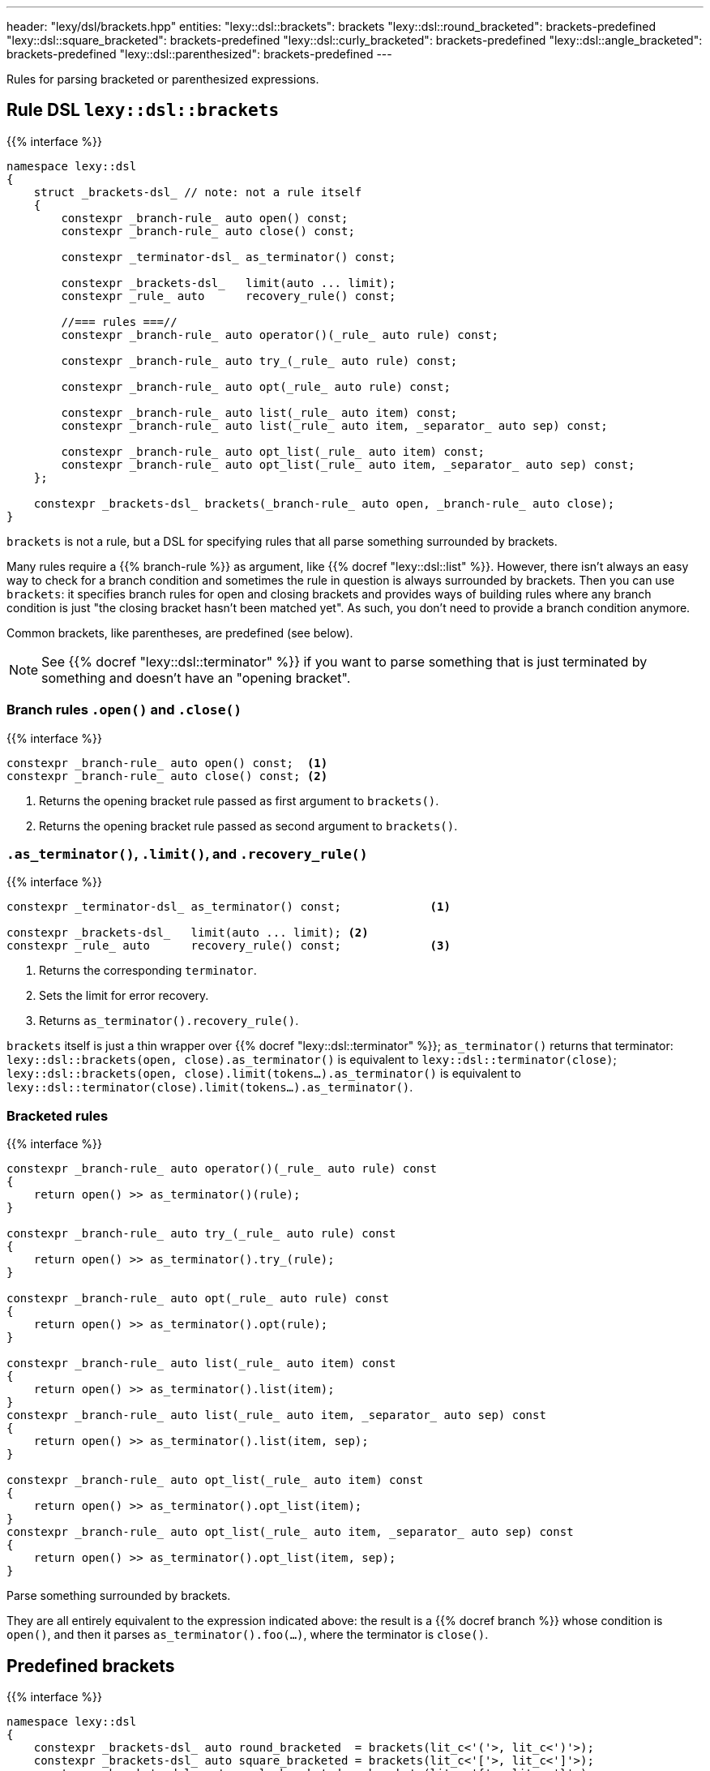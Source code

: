 ---
header: "lexy/dsl/brackets.hpp"
entities:
  "lexy::dsl::brackets": brackets
  "lexy::dsl::round_bracketed": brackets-predefined
  "lexy::dsl::square_bracketed": brackets-predefined
  "lexy::dsl::curly_bracketed": brackets-predefined
  "lexy::dsl::angle_bracketed": brackets-predefined
  "lexy::dsl::parenthesized": brackets-predefined
---

[.lead]
Rules for parsing bracketed or parenthesized expressions.

[#brackets]
== Rule DSL `lexy::dsl::brackets`

{{% interface %}}
----
namespace lexy::dsl
{
    struct _brackets-dsl_ // note: not a rule itself
    {
        constexpr _branch-rule_ auto open() const;
        constexpr _branch-rule_ auto close() const;

        constexpr _terminator-dsl_ as_terminator() const;

        constexpr _brackets-dsl_   limit(auto ... limit);
        constexpr _rule_ auto      recovery_rule() const;

        //=== rules ===//
        constexpr _branch-rule_ auto operator()(_rule_ auto rule) const;

        constexpr _branch-rule_ auto try_(_rule_ auto rule) const;

        constexpr _branch-rule_ auto opt(_rule_ auto rule) const;

        constexpr _branch-rule_ auto list(_rule_ auto item) const;
        constexpr _branch-rule_ auto list(_rule_ auto item, _separator_ auto sep) const;

        constexpr _branch-rule_ auto opt_list(_rule_ auto item) const;
        constexpr _branch-rule_ auto opt_list(_rule_ auto item, _separator_ auto sep) const;
    };

    constexpr _brackets-dsl_ brackets(_branch-rule_ auto open, _branch-rule_ auto close);
}
----

[.lead]
`brackets` is not a rule, but a DSL for specifying rules that all parse something surrounded by brackets.

Many rules require a {{% branch-rule %}} as argument, like {{% docref "lexy::dsl::list" %}}.
However, there isn't always an easy way to check for a branch condition and sometimes the rule in question is always surrounded by brackets.
Then you can use `brackets`:
it specifies branch rules for open and closing brackets and provides ways of building rules where any branch condition is just "the closing bracket hasn't been matched yet".
As such, you don't need to provide a branch condition anymore.

Common brackets, like parentheses, are predefined (see below).

NOTE: See {{% docref "lexy::dsl::terminator" %}} if you want to parse something that is just terminated by something and doesn't have an "opening bracket".

=== Branch rules `.open()` and `.close()`

{{% interface %}}
----
constexpr _branch-rule_ auto open() const;  <1>
constexpr _branch-rule_ auto close() const; <2>
----
<1> Returns the opening bracket rule passed as first argument to `brackets()`.
<2> Returns the opening bracket rule passed as second argument to `brackets()`.

=== `.as_terminator()`, `.limit()`, and `.recovery_rule()`

{{% interface %}}
----
constexpr _terminator-dsl_ as_terminator() const;             <1>

constexpr _brackets-dsl_   limit(auto ... limit); <2>
constexpr _rule_ auto      recovery_rule() const;             <3>
----
<1> Returns the corresponding `terminator`.
<2> Sets the limit for error recovery.
<3> Returns `as_terminator().recovery_rule()`.

`brackets` itself is just a thin wrapper over {{% docref "lexy::dsl::terminator" %}};
`as_terminator()` returns that terminator:
`lexy::dsl::brackets(open, close).as_terminator()` is equivalent to `lexy::dsl::terminator(close)`;
`lexy::dsl::brackets(open, close).limit(tokens...).as_terminator()` is equivalent to `lexy::dsl::terminator(close).limit(tokens...).as_terminator()`.

=== Bracketed rules

{{% interface %}}
----
constexpr _branch-rule_ auto operator()(_rule_ auto rule) const
{
    return open() >> as_terminator()(rule);
}

constexpr _branch-rule_ auto try_(_rule_ auto rule) const
{
    return open() >> as_terminator().try_(rule);
}

constexpr _branch-rule_ auto opt(_rule_ auto rule) const
{
    return open() >> as_terminator().opt(rule);
}

constexpr _branch-rule_ auto list(_rule_ auto item) const
{
    return open() >> as_terminator().list(item);
}
constexpr _branch-rule_ auto list(_rule_ auto item, _separator_ auto sep) const
{
    return open() >> as_terminator().list(item, sep);
}

constexpr _branch-rule_ auto opt_list(_rule_ auto item) const
{
    return open() >> as_terminator().opt_list(item);
}
constexpr _branch-rule_ auto opt_list(_rule_ auto item, _separator_ auto sep) const
{
    return open() >> as_terminator().opt_list(item, sep);
}
----

[.lead]
Parse something surrounded by brackets.

They are all entirely equivalent to the expression indicated above:
the result is a {{% docref branch %}} whose condition is `open()`,
and then it parses `as_terminator().foo(...)`, where the terminator is `close()`.

[#brackets-predefined]
== Predefined brackets

{{% interface %}}
----
namespace lexy::dsl
{
    constexpr _brackets-dsl_ auto round_bracketed  = brackets(lit_c<'('>, lit_c<')'>);
    constexpr _brackets-dsl_ auto square_bracketed = brackets(lit_c<'['>, lit_c<']'>);
    constexpr _brackets-dsl_ auto curly_bracketed  = brackets(lit_c<'{'>, lit_c<'}'>);
    constexpr _brackets-dsl_ auto angle_bracketed  = brackets(lit_c<'<'>, lit_c<'>'>);

    constexpr _brackets-dsl_ auto parenthesized = round_bracketed;
}
----

[.lead]
ASCII brackets are pre-defined.

{{% playground-example parenthesized "Parse a parenthesized list of things" %}}

